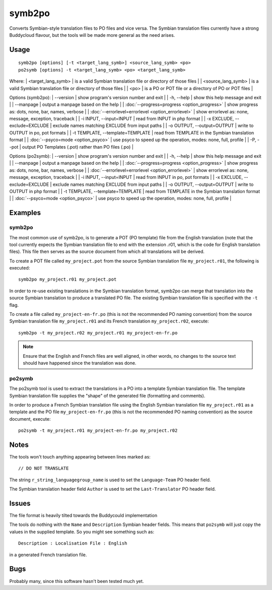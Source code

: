 
.. _symb2po#symb2po:

symb2po
*******

.. versionadded:: 1.3

Converts Symbian-style translation files to PO files and vice versa. The Symbian translation files currently have a strong Buddycloud flavour, but the tools will be made more general as the need arises.

.. _symb2po#usage:

Usage
=====

::

  symb2po [options] [-t <target_lang_symb>] <source_lang_symb> <po>
  po2symb [options] -t <target_lang_symb> <po> <target_lang_symb>

Where:
| <target_lang_symb>   | is a valid Symbian translation file or directory of those files  |
| <source_lang_symb>   | is a valid Symbian translation file or directory of those files  |
| <po>   | is a PO or POT file or a directory of PO or POT files  |

Options (symb2po):
| --version           | show program's version number and exit  |
| -h, --help          | show this help message and exit  |
| --manpage           | output a manpage based on the help  |
| :doc:`--progress=progress <option_progress>`  | show progress as: dots, none, bar, names, verbose  |
| :doc:`--errorlevel=errorlevel <option_errorlevel>`  | show errorlevel as: none, message, exception, traceback   |
| -i INPUT, --input=INPUT      | read from INPUT in php format  |
| -x EXCLUDE, --exclude=EXCLUDE  | exclude names matching EXCLUDE from input paths   |
| -o OUTPUT, --output=OUTPUT     | write to OUTPUT in po, pot formats  |
| -t TEMPLATE, --template=TEMPLATE  | read from TEMPLATE in the Symbian translation format  |
| :doc:`--psyco=mode <option_psyco>`  | use psyco to speed up the operation, modes: none,                        full, profile  |
| -P, --pot    | output PO Templates (.pot) rather than PO files (.po)  |

Options (po2symb):
| --version            | show program's version number and exit  |
| -h, --help           | show this help message and exit  |
| --manpage            | output a manpage based on the help  |
| :doc:`--progress=progress <option_progress>`  | show progress as: dots, none, bar, names, verbose  |
| :doc:`--errorlevel=errorlevel <option_errorlevel>`    | show errorlevel as: none, message, exception, traceback  |
| -i INPUT, --input=INPUT  | read from INPUT in po, pot formats  |
| -x EXCLUDE, --exclude=EXCLUDE   | exclude names matching EXCLUDE from input paths  |
| -o OUTPUT, --output=OUTPUT      | write to OUTPUT in php format  |
| -t TEMPLATE, --template=TEMPLATE  | read from TEMPLATE in the Symbian translation format  |
| :doc:`--psyco=mode <option_psyco>`         | use psyco to speed up the operation, modes: none, full, profile  |

.. _pages/toolkit/symb2po#examples:

Examples
========

.. _pages/toolkit/symb2po#symb2po:

symb2po
-------

The most common use of symb2po, is to generate a POT (PO template) file from the English translation (note that the tool currently expects the Symbian translation file to end with the extension .r01, which is the code for English translation files). This file then serves as the source document from which all translations will be derived.

To create a POT file called ``my_project.pot`` from the source Symbian translation file ``my_project.r01``, the following is executed::

  symb2po my_project.r01 my_project.pot

In order to re-use existing translations in the Symbian translation format, symb2po can merge that translation into the source Symbian translation to produce a translated PO file. The existing Symbian translation file is specified with the ``-t`` flag.

To create a file called ``my_project-en-fr.po`` (this is not the recommended PO naming convention) from the source Symbian translation file ``my_project.r01`` and its French translation ``my_project.r02``, execute::

  symb2po -t my_project.r02 my_project.r01 my_project-en-fr.po

.. note::

    Ensure that the English and French files are well aligned, in other words, no changes to the source text should have happened since the translation was done.

.. _pages/toolkit/symb2po#po2symb:

po2symb
-------

The po2symb tool is used to extract the translations in a PO into a template Symbian translation file. The template Symbian translation file supplies the "shape" of the generated file (formatting and comments).

In order to produce a French Symbian translation file using the English Symbian translation file ``my_project.r01`` as a template and the PO file ``my_project-en-fr.po`` (this is not the recommended PO naming convention) as the source document, execute::

  po2symb -t my_project.r01 my_project-en-fr.po my_project.r02

.. _pages/toolkit/symb2po#notes:

Notes
=====

The tools won't touch anything appearing between lines marked as::

  // DO NOT TRANSLATE

The string ``r_string_languagegroup_name`` is used to set the ``Language-Team`` PO header field.

The Symbian translation header field ``Author`` is used to set the ``Last-Translator`` PO header field.

.. _pages/toolkit/symb2po#issues:

Issues
======

The file format is heavily tilted towards the Buddycould implementation

The tools do nothing with the ``Name`` and ``Description`` Symbian header fields. This means that ``po2symb`` will just copy the values in the supplied template. So you might see something such as::

  Description : Localisation File : English

in a generated French translation file.

.. _pages/toolkit/symb2po#bugs:

Bugs
====

Probably many, since this software hasn't been tested much yet.
